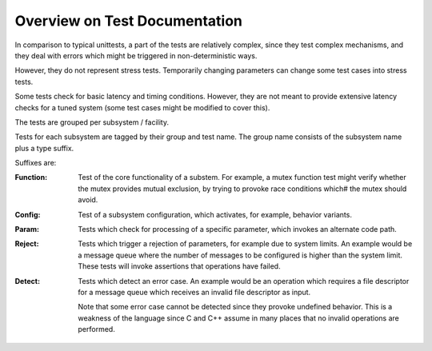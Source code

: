 ==============================
Overview on Test Documentation
==============================


In comparison to typical unittests, a
part of the tests are relatively complex,
since they test complex mechanisms,
and they deal with errors which might
be triggered in non-deterministic ways.

However, they do not represent stress tests.
Temporarily changing parameters can
change some test cases into stress tests.

Some tests check for basic latency and
timing conditions. However, they are not
meant to provide extensive latency checks
for a tuned system (some test cases might
be modified to cover this).

The tests are grouped per subsystem / facility.

Tests for each subsystem are tagged
by their group and test name.
The group name consists of the subsystem
name plus a type suffix.

Suffixes are:

:Function: Test of the core functionality of
	   a substem. For example, a mutex function
	   test might verify whether the mutex
	   provides mutual exclusion, by trying
	   to provoke race conditions which#
	   the mutex should avoid.

:Config:   Test of a subsystem configuration,
	   which activates, for example, behavior variants.

:Param:    Tests which check for processing of
	   a specific parameter, which invokes
	   an alternate code path.

:Reject:   Tests which trigger a rejection of parameters, for example
	   due to system limits. An example would be a message queue
	   where the number of messages to be configured is higher
	   than the system limit.  These tests will invoke assertions
	   that operations have failed.

:Detect:   Tests which detect an error case. An example would be an
	   operation which requires a file descriptor for a message
	   queue which receives an invalid file descriptor as input.

	   Note that some error case cannot be detected
	   since they  provoke undefined behavior.
	   This is a weakness of the language since
	   C and C++ assume in many places that no
	   invalid operations are performed.
	   

